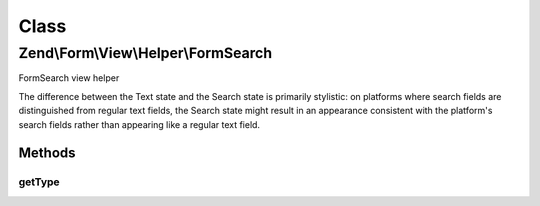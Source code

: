.. Form/View/Helper/FormSearch.php generated using docpx on 01/30/13 03:02pm


Class
*****

Zend\\Form\\View\\Helper\\FormSearch
====================================

FormSearch view helper

The difference between the Text state and the Search state is primarily stylistic:
on platforms where search fields are distinguished from regular text fields,
the Search state might result in an appearance consistent with the platform's
search fields rather than appearing like a regular text field.

Methods
-------

getType
+++++++

.. function:: getType()


    Determine input type to use

    :param ElementInterface: 

    :rtype: string 



